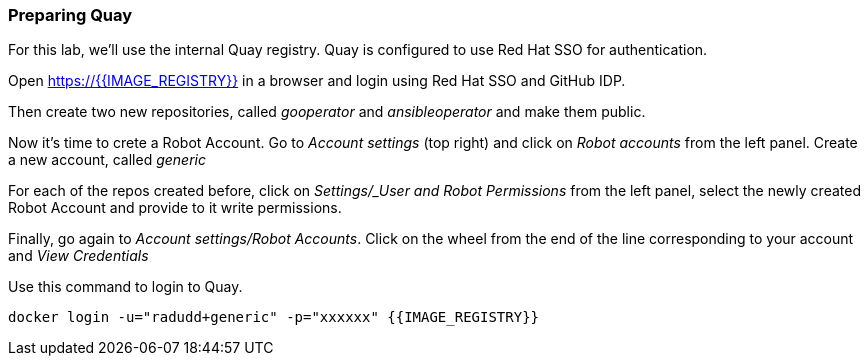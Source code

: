 ### Preparing Quay 

For this lab, we'll use the internal Quay registry. Quay is configured to use Red Hat SSO for authentication.

Open https://{{IMAGE_REGISTRY}} in a browser and login using Red Hat SSO and GitHub IDP.

Then create two new repositories, called _gooperator_ and _ansibleoperator_ and make them public.

Now it's time to crete a Robot Account. Go to _Account settings_ (top right) and click on _Robot accounts_ from the left panel. Create a new account, called _generic_

For each of the repos created before, click on _Settings/_User and Robot Permissions_ from the left panel, select the newly created Robot Account and provide to it write permissions. 

Finally, go again to _Account settings/Robot Accounts_. Click on the wheel from the end of the line corresponding to your account and _View Credentials_

Use this command to login to Quay.

```
docker login -u="radudd+generic" -p="xxxxxx" {{IMAGE_REGISTRY}}
```
